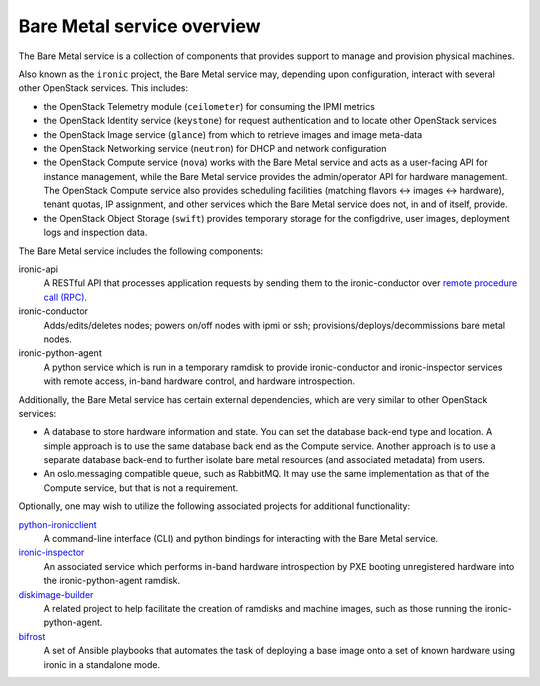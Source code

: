 ===========================
Bare Metal service overview
===========================

The Bare Metal service is a collection of components that provides support to
manage and provision physical machines.

Also known as the ``ironic`` project, the Bare Metal service may, depending
upon configuration, interact with several other OpenStack services. This
includes:

- the OpenStack Telemetry module (``ceilometer``) for consuming the IPMI
  metrics
- the OpenStack Identity service (``keystone``) for request authentication and
  to locate other OpenStack services
- the OpenStack Image service (``glance``) from which to retrieve images and
  image meta-data
- the OpenStack Networking service (``neutron``) for DHCP and network
  configuration
- the OpenStack Compute service (``nova``) works with the Bare Metal service
  and acts as a user-facing API for instance management, while the Bare Metal
  service provides the admin/operator API for hardware management.  The
  OpenStack Compute service also provides scheduling facilities (matching
  flavors <-> images <-> hardware), tenant quotas, IP assignment, and other
  services which the Bare Metal service does not, in and of itself, provide.
- the OpenStack Object Storage (``swift``) provides temporary storage
  for the configdrive, user images, deployment logs and inspection data.

The Bare Metal service includes the following components:

ironic-api
  A RESTful API that processes application requests by sending them to the
  ironic-conductor over `remote procedure call (RPC)`_.

ironic-conductor
  Adds/edits/deletes nodes; powers on/off nodes with ipmi or ssh;
  provisions/deploys/decommissions bare metal nodes.

ironic-python-agent
  A python service which is run in a temporary ramdisk to provide
  ironic-conductor and ironic-inspector services with remote access, in-band
  hardware control, and hardware introspection.

.. _`remote procedure call (RPC)`: https://en.wikipedia.org/wiki/Remote_procedure_call

Additionally, the Bare Metal service has certain external dependencies, which
are very similar to other OpenStack services:

- A database to store hardware information and state. You can set the database
  back-end type and location. A simple approach is to use the same database
  back end as the Compute service. Another approach is to use a separate
  database back-end to further isolate bare metal resources (and associated
  metadata) from users.
- An oslo.messaging compatible queue, such as RabbitMQ. It may use the same
  implementation as that of the Compute service, but that is not a requirement.

Optionally, one may wish to utilize the following associated projects for
additional functionality:

python-ironicclient_
  A command-line interface (CLI) and python bindings for interacting with the
  Bare Metal service.

ironic-inspector_
  An associated service which performs in-band hardware introspection by
  PXE booting unregistered hardware into the ironic-python-agent ramdisk.

diskimage-builder_
  A related project to help facilitate the creation of ramdisks and machine
  images, such as those running the ironic-python-agent.

bifrost_
  A set of Ansible playbooks that automates the task of deploying a base image
  onto a set of known hardware using ironic in a standalone mode.

.. _python-ironicclient: http://docs.openstack.org/developer/python-ironicclient/
.. _ironic-inspector: http://docs.openstack.org/developer/ironic-inspector/
.. _diskimage-builder: http://docs.openstack.org/developer/diskimage-builder/
.. _bifrost: http://docs.openstack.org/developer/bifrost/

